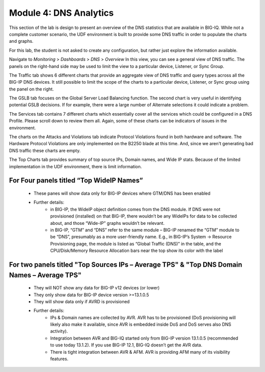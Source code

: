 Module 4: DNS Analytics
=======================

This section of the lab is design to present an overview of the DNS statistics that are available in BIG-IQ. While not a complete customer scenario, the UDF environment is built to provide some DNS traffic in order to populate the charts and graphs.

For this lab, the student is not asked to create any configuration, but rather just explore the information available.

Navigate to *Monitoring* > *Dashboards* > *DNS* > *Overview* 
In this view, you can see a general view of DNS traffic. The panels on the right-hand side may be used to limit the view to a particular device, Listener, or Sync Group.

.. image:: ../pictures/module4/Overview.png
  :align: center
  :scale: 50%
  
The Traffic tab shows 6 different charts that provide an aggregate view of DNS traffic and query types across all the BIG-IP DNS devices. It still possible to limit the scope of the charts to a particular device, Listener, or Sync group using the panel on the right.

.. image:: ../pictures/module4/Traffic.png
  :align: center
  :scale: 50%
  
The GSLB tab focuses on the Global Server Load Balancing function. The second chart is very useful in identifying potential GSLB decisions. If for example, there were a large number of Alternate selections it could indicate a problem.

.. image:: ../pictures/module4/GSLB.png
  :align: center
  :scale: 50%
  
The Services tab contains 7 different charts which essentially cover all the services which could be configured in a DNS Profile. Please scroll down to review them all. Again, some of these charts can be indicators of issues in the environment.

.. image:: ../pictures/module4/Services.png
  :align: center
  :scale: 50%
  
The charts on the Attacks and Violations tab indicate Protocol Violations found in both hardware and software. The Hardware Protocol Violations are only implemented on the B2250 blade at this time. And, since we aren't generating bad DNS traffic these charts are empty.

.. image:: ../pictures/module4/Attacks-Violations.png
  :align: center
  :scale: 50%
  
The Top Charts tab provides summary of top source IPs, Domain names, and Wide IP stats. Because of the limited implementation in the UDF environment, there is limit information.

.. image:: ../pictures/module4/TopCharts.png
  :align: center
  :scale: 50%

For Four panels titled “Top WideIP Names”
---------------------------------------------
    - These panes will show data only for BIG-IP devices where GTM/DNS has been enabled
    - Further details:
           - in BIG-IP, the WideIP object definition comes from the DNS module. If DNS were not 
             provisioned (installed) on that BIG-IP, there wouldn’t be any WideIPs for data to be 
             collected about, and those “Wide-IP” graphs wouldn’t be relevant.
           - in BIG-IP, “GTM” and “DNS” refer to the same module – BIG-IP renamed the “GTM” module to be “DNS”, 
             presumably as a more user-friendly name.  E.g., in BIG-IP’s System -> Resource Provisioning page, 
             the module is listed as “Global Traffic (DNS)” in the table, and the CPU/Disk/Memory 
             Resource Allocation bars near the top show its color with the label 

For two panels titled "Top Sources IPs – Average TPS" & "Top DNS Domain Names – Average TPS"
----------------------------------------------------------------------------------------------
    - They will NOT show any data for BIG-IP v12 devices (or lower)
    - They only show data for BIG-IP device version >=13.1.0.5
    - They will show data only if AVRD is provisioned
    - Further details:
          - IPs & Domain names are collected by AVR. AVR has to be provisioned (DoS provisioning 
            will likely also make it available, since AVR is embedded inside DoS and DoS serves also DNS activity).
          - Integration between AVR and BIG-IQ started only from BIG-IP version 13.1.0.5 (recommended 
            to use today 13.1.2).  If you use BIG-IP 12.1, BIG-IQ doesn’t get the AVR data.
          - There is tight integration between AVR & AFM. AVR is providing AFM many of its visibility 
            features.